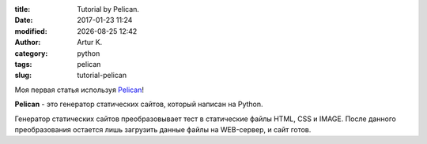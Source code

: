 .. |date| date:: %Y-%m-%d
.. |time| date:: %H:%M

:title: Tutorial by Pelican.
:date: 2017-01-23 11:24
:modified: |date| |time|
:author: Artur K.
:category: python
:tags: pelican
:slug: tutorial-pelican

Моя первая статья используя `Pelican <http://docs.getpelican.com/>`_!

**Pelican** - это генератор статических сайтов, который написан на Python.

Генератор статических сайтов преобразовывает тест в статические файлы HTML, CSS
и IMAGE. После данного преобразования остается лишь загрузить данные файлы на
WEB-сервер, и сайт готов.
